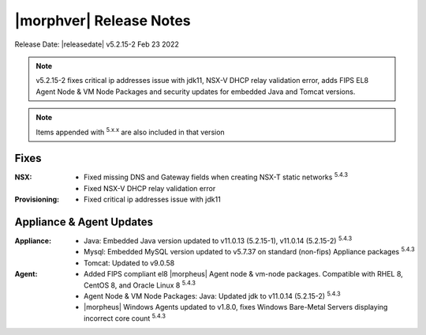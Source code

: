 .. _Release Notes:

*************************
|morphver| Release Notes
*************************

Release Date: |releasedate| v5.2.15-2 Feb 23 2022

.. NOTE:: v5.2.15-2 fixes critical ip addresses issue with jdk11, NSX-V DHCP relay validation error, adds FIPS EL8 Agent Node & VM Node Packages and security updates for embedded Java and Tomcat versions.

.. NOTE:: Items appended with :superscript:`5.x.x` are also included in that version

.. .. include:: highlights.rst

Fixes
=====

:NSX: - Fixed missing DNS and Gateway fields when creating NSX-T static networks :superscript:`5.4.3`
      - Fixed NSX-V DHCP relay validation error
:Provisioning: - Fixed critical ip addresses issue with jdk11

Appliance & Agent Updates
=========================

:Appliance: - Java: Embedded Java version updated to v11.0.13 (5.2.15-1), v11.0.14 (5.2.15-2) :superscript:`5.4.3`
            - Mysql: Embedded MySQL version updated to v5.7.37 on standard (non-fips) Appliance packages :superscript:`5.4.3`
            - Tomcat: Updated to v9.0.58
:Agent: - Added FIPS compliant el8 |morpheus| Agent node & vm-node packages. Compatible with RHEL 8, CentOS 8, and Oracle Linux 8 :superscript:`5.4.3`
        - Agent Node & VM Node Packages: Java: Updated jdk to v11.0.14 (5.2.15-2) :superscript:`5.4.3`
        - |morpheus| Windows Agents updated to v1.8.0, fixes Windows Bare-Metal Servers displaying incorrect core count :superscript:`5.4.3`

.. ..
